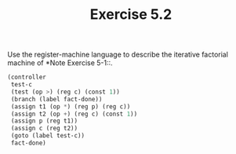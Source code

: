 #+Title: Exercise 5.2

Use the register-machine language to describe the iterative factorial machine of *Note Exercise 5-1::.

#+BEGIN_SRC scheme :eval no
  (controller
   test-c
   (test (op >) (reg c) (const 1))
   (branch (label fact-done))
   (assign t1 (op *) (reg p) (reg c))
   (assign t2 (op +) (reg c) (const 1))
   (assign p (reg t1))
   (assign c (reg t2))
   (goto (label test-c))
   fact-done)
#+END_SRC

